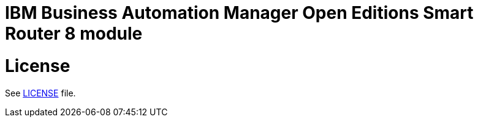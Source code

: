 # IBM Business Automation Manager Open Editions Smart Router 8 module

# License

See link:LICENSE[LICENSE] file.
